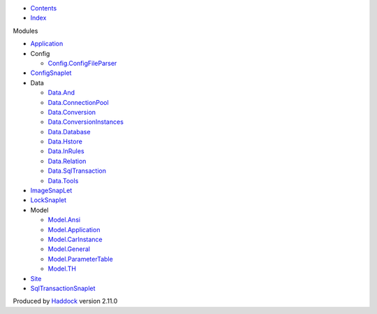 -  `Contents <index.html>`__
-  `Index <doc-index.html>`__

 

Modules

-  `Application <Application.html>`__
-  Config

   -  `Config.ConfigFileParser <Config-ConfigFileParser.html>`__

-  `ConfigSnaplet <ConfigSnaplet.html>`__
-  Data

   -  `Data.And <Data-And.html>`__
   -  `Data.ConnectionPool <Data-ConnectionPool.html>`__
   -  `Data.Conversion <Data-Conversion.html>`__
   -  `Data.ConversionInstances <Data-ConversionInstances.html>`__
   -  `Data.Database <Data-Database.html>`__
   -  `Data.Hstore <Data-Hstore.html>`__
   -  `Data.InRules <Data-InRules.html>`__
   -  `Data.Relation <Data-Relation.html>`__
   -  `Data.SqlTransaction <Data-SqlTransaction.html>`__
   -  `Data.Tools <Data-Tools.html>`__

-  `ImageSnapLet <ImageSnapLet.html>`__
-  `LockSnaplet <LockSnaplet.html>`__
-  Model

   -  `Model.Ansi <Model-Ansi.html>`__
   -  `Model.Application <Model-Application.html>`__
   -  `Model.CarInstance <Model-CarInstance.html>`__
   -  `Model.General <Model-General.html>`__
   -  `Model.ParameterTable <Model-ParameterTable.html>`__
   -  `Model.TH <Model-TH.html>`__

-  `Site <Site.html>`__
-  `SqlTransactionSnaplet <SqlTransactionSnaplet.html>`__

Produced by `Haddock <http://www.haskell.org/haddock/>`__ version 2.11.0
